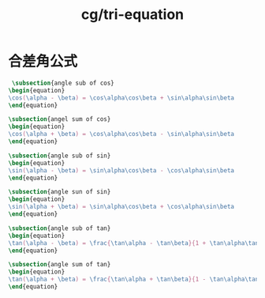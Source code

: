 :PROPERTIES:
:ID:       c66a19af-11c2-4449-9f4f-ba1dd09c9074
:END:
#+title: cg/tri-equation

* 合差角公式
#+BEGIN_SRC latex :results file
   \subsection{angle sub of cos}
  \begin{equation}
  \cos(\alpha - \beta) = \cos\alpha\cos\beta + \sin\alpha\sin\beta
  \end{equation}

  \subsection{angel sum of cos}
  \begin{equation}
  \cos(\alpha + \beta) = \cos\alpha\cos\beta - \sin\alpha\sin\beta
  \end{equation}

  \subsection{angle sub of sin}
  \begin{equation}
  \sin(\alpha - \beta) = \sin\alpha\cos\beta - \cos\alpha\sin\beta
  \end{equation}

  \subsection{angle sun of sin}
  \begin{equation}
  \sin(\alpha + \beta) = \sin\alpha\cos\beta + \cos\alpha\sin\beta
  \end{equation}

  \subsection{angle sub of tan}
  \begin{equation}
  \tan(\alpha - \beta) = \frac{\tan\alpha - \tan\beta}{1 + \tan\alpha\tan\beta}
  \end{equation}

  \subsection{angle sum of tan}
  \begin{equation}
  \tan(\alpha + \beta) = \frac{\tan\alpha + \tan\beta}{1 - \tan\alpha\tan\beta}
  \end{equation}
#+END_SRC

#+RESULTS:
[[file:c:/Users/ASUS/AppData/Local/Temp/babel-fXMX1U//pygQcH-1.png]]
